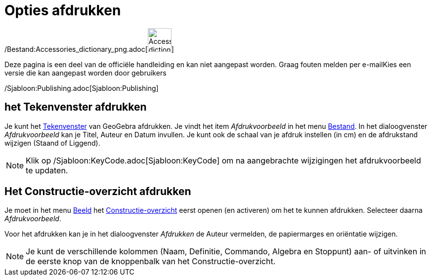= Opties afdrukken
ifdef::env-github[:imagesdir: /nl/modules/ROOT/assets/images]

/Bestand:Accessories_dictionary_png.adoc[image:48px-Accessories_dictionary.png[Accessories
dictionary.png,width=48,height=48]]

Deze pagina is een deel van de officiële handleiding en kan niet aangepast worden. Graag fouten melden per
e-mail[.mw-selflink .selflink]##Kies een versie die kan aangepast worden door gebruikers##

/Sjabloon:Publishing.adoc[Sjabloon:Publishing]

== het Tekenvenster afdrukken

Je kunt het xref:/Tekenvenster.adoc[Tekenvenster] van GeoGebra afdrukken. Je vindt het item _Afdrukvoorbeeld_ in het
menu xref:/Bestandsmenu.adoc[Bestand]. In het dialoogvenster _Afdrukvoorbeeld_ kan je Titel, Auteur en Datum invullen.
Je kunt ook de schaal van je afdruk instellen (in cm) en de afdrukstand wijzigen (Staand of Liggend).

[NOTE]
====

Klik op /Sjabloon:KeyCode.adoc[Sjabloon:KeyCode] om na aangebrachte wijzigingen het afdrukvoorbeeld te updaten.

====

== Het Constructie-overzicht afdrukken

Je moet in het menu xref:/Bekijk_Menu.adoc[Beeld] het xref:/Constructie_Protocol.adoc[Constructie-overzicht] eerst
openen (en activeren) om het te kunnen afdrukken. Selecteer daarna _Afdrukvoorbeeld_.

Voor het afdrukken kan je in het dialoogvenster _Afdrukken_ de Auteur vermelden, de papiermarges en oriëntatie wijzigen.

[NOTE]
====

Je kunt de verschillende kolommen (Naam, Definitie, Commando, Algebra en Stoppunt) aan- of uitvinken in de eerste knop
van de knoppenbalk van het Constructie-overzicht.

====
